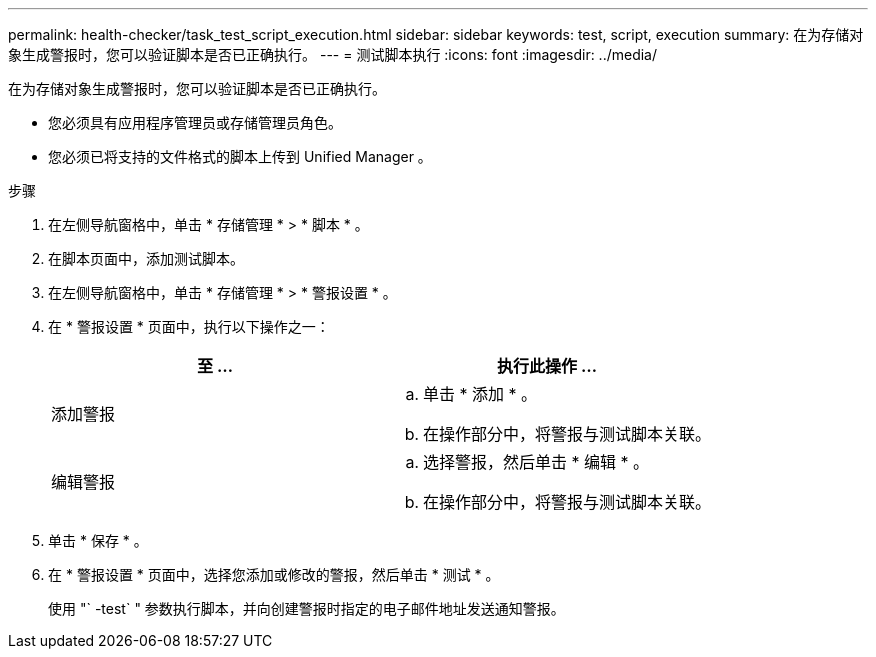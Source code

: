 ---
permalink: health-checker/task_test_script_execution.html 
sidebar: sidebar 
keywords: test, script, execution 
summary: 在为存储对象生成警报时，您可以验证脚本是否已正确执行。 
---
= 测试脚本执行
:icons: font
:imagesdir: ../media/


[role="lead"]
在为存储对象生成警报时，您可以验证脚本是否已正确执行。

* 您必须具有应用程序管理员或存储管理员角色。
* 您必须已将支持的文件格式的脚本上传到 Unified Manager 。


.步骤
. 在左侧导航窗格中，单击 * 存储管理 * > * 脚本 * 。
. 在脚本页面中，添加测试脚本。
. 在左侧导航窗格中，单击 * 存储管理 * > * 警报设置 * 。
. 在 * 警报设置 * 页面中，执行以下操作之一：
+
[cols="2*"]
|===
| 至 ... | 执行此操作 ... 


 a| 
添加警报
 a| 
.. 单击 * 添加 * 。
.. 在操作部分中，将警报与测试脚本关联。




 a| 
编辑警报
 a| 
.. 选择警报，然后单击 * 编辑 * 。
.. 在操作部分中，将警报与测试脚本关联。


|===
. 单击 * 保存 * 。
. 在 * 警报设置 * 页面中，选择您添加或修改的警报，然后单击 * 测试 * 。
+
使用 "` -test` " 参数执行脚本，并向创建警报时指定的电子邮件地址发送通知警报。


